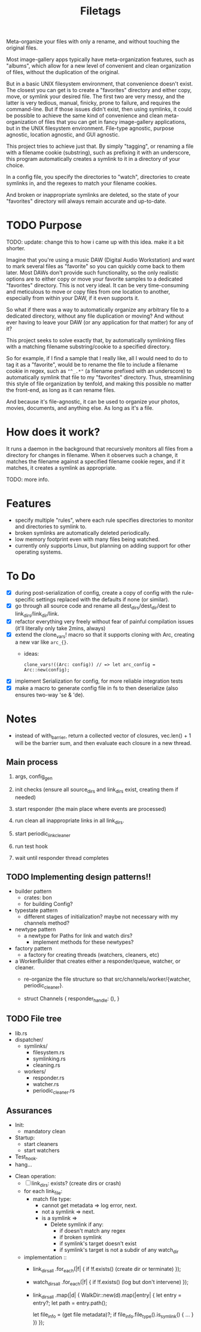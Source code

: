 #+TITLE: Filetags

Meta-organize your files with only a rename, and without touching the original files.

Most image-gallery apps typically have meta-organization features, such as "albums", which allow for a new level of convenient and clean organization of files, without the duplication of the original.

But in a basic UNIX filesystem environment, that convenience doesn't exist. The closest you can get is to create a "favorites" directory and either copy, move, or symlink your desired file. The first two are very messy, and the latter is very tedious, manual, finicky, prone to failure, and requires the command-line. But if those issues didn't exist, then using symlinks, it could be possible to achieve the same kind of convenience and clean meta-organization of files that you can get in fancy image-gallery applications, but in the UNIX filesystem environment. File-type agnostic, purpose agnostic, location agnostic, and GUI agnostic.

This project tries to achieve just that. By simply "tagging", or renaming a file with a filename cookie (substring), such as prefixing it with an underscore, this program automatically creates a symlink to it in a directory of your choice.

In a config file, you specify the directories to "watch", directories to create symlinks in, and the regexes to match your filename cookies.

And broken or inappropriate symlinks are deleted, so the state of your "favorites" directory will always remain accurate and up-to-date.

* TODO Purpose

TODO: update: change this to how i came up with this idea. make it a bit shorter.

Imagine that you're using a music DAW (Digital Audio Workstation) and want to mark several files as "favorite" so you can quickly come back to them later. Most DAWs don't provide such functionality, so the only realistic options are to either copy or move your favorite samples to a dedicated "favorites" directory. This is not very ideal. It can be very time-consuming and meticulous to move or copy files from one location to another, especially from within your DAW, if it even supports it.

So what if there was a way to automatically organize any arbitrary file to a dedicated directory, without any file duplication or moving? And without ever having to leave your DAW (or any application for that matter) for any of it?

This project seeks to solve exactly that, by automatically symlinking files with a matching filename substring/cookie to a specified directory.

So for example, if I find a sample that I really like, all I would need to do to tag it as a "favorite", would be to rename the file to include a filename cookie in regex, such as ="^_.*"= (a filename prefixed with an underscore) to automatically symlink that file to my "favorites" directory. Thus, streamlining this style of file organization by tenfold, and making this possible no matter the front-end, as long as it can rename files.

And because it's file-agnostic, it can be used to organize your photos, movies, documents, and anything else. As long as it's a file.

* How does it work?

It runs a daemon in the background that recursively monitors all files from a directory for changes in filename. When it observes such a change, it matches the filename against a specified filename cookie regex, and if it matches, it creates a symlink as appropriate.

TODO: more info.

* Features

- specify multiple "rules", where each rule specifies directories to monitor and directories to symlink to.
- broken symlinks are automatically deleted periodically.
- low memory footprint even with many files being watched.
- currently only supports Linux, but planning on adding support for other operating systems.

* To Do

- [X] during post-serialization of config, create a copy of config with the rule-specific settings replaced with the defaults if none (or similar).
- [X] go through all source code and rename all dest_dirs/dest_dir/dest to link_dirs/link_dir/link.
- [X] refactor everything very freely without fear of painful compilation issues (it'll literally only take 2mins, always)
- [X] extend the clone_vars! macro so that it supports cloning with Arc, creating a new var like =arc_{}=. 
  - ideas:
    : clone_vars!((Arc: config)) // => let arc_config = Arc::new(config);
- [X] implement Serialization for config, for more reliable integration tests
- [X] make a macro to generate config file in fs to then deserialize (also ensures two-way 'se & 'de).

* Notes

- instead of with_barrier, return a collected vector of closures, vec.len() + 1 will be the barrier sum, and then evaluate each closure in a new thread.

** Main process

1. args, config_gen

2. init checks (ensure all source_dirs and link_dirs exist, creating them if needed)

3. start responder (the main place where events are processed)

4. run clean all inappropriate links in all link_dirs.

5. start periodic_link_cleaner

6. run test hook

7. wait until responder thread completes

** TODO Implementing design patterns!!

- builder pattern
  - crates: bon
  - for building Config?

- typestate pattern
  - different stages of initialization? maybe not necessary with my channels method?

- newtype pattern
  - a newtype for Paths for link and watch dirs?
    - implement methods for these newtypes?

- factory pattern
  - a factory for creating threads (watchers, cleaners, etc)

- a WorkerBuilder that creates either a responder/queue, watcher, or cleaner.
  - re-organize the file structure so that src/channels/worker/{watcher, periodic_cleaner}.

  - struct Channels {
      responder_handle: (),
    }

** TODO File tree

- lib.rs
- dispatcher/
  - symlinks/
    - filesystem.rs
    - symlinking.rs
    - cleaning.rs
  - workers/
    - responder.rs
    - watcher.rs
    - periodic_cleaner.rs

** Assurances

- Init:
  - mandatory clean
- Startup:
  - start cleaners
  - start watchers
- Test_hook.
- hang...


- Clean operation:
  - [ ] link_dirs: exists? (create dirs or crash)
  - for each link_file:
    - match file type:
      - cannot get metadata => log error, next.
      - not a symlink => next.
      - is a symlink =>
        - Delete symlink if any:
          - if doesn't match any regex
          - if broken symlink
          - if symlink's target doesn't exist
          - if symlink's target is not a subdir of any watch_dir
  - implementation ::
    - link_dirs_all
        .for_each(|f| {
          if !f.exists() (create dir or terminate)
        });
    - watch_dirs_all
        .for_each(|f| {
          if !f.exists() (log but don't intervene)
        });
    - link_dirs_all
        .map(|d| {
          WalkDir::new(d).map(|entry| {
            let entry = entry?;
            let path = entry.path();

            let file_info = (get file metadata)?;
            if file_info.file_type().is_symlink() {
              ...
            }
          })
        });

